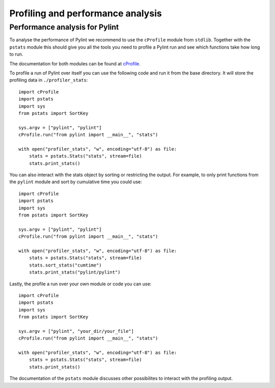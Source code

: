 .. -*- coding: utf-8 -*-
.. _profiling:

===================================
 Profiling and performance analysis
===================================

Performance analysis for Pylint
-------------------------------

To analyse the performance of Pylint we recommend to use the ``cProfile`` module
from ``stdlib``. Together with the ``pstats`` module this should give you all the tools
you need to profile a Pylint run and see which functions take how long to run.

The documentation for both modules can be found at cProfile_.

To profile a run of Pylint over itself you can use the following code and run it from the base directory.
It will store the profiling data in ``./profiler_stats``::

    import cProfile
    import pstats
    import sys
    from pstats import SortKey

    sys.argv = ["pylint", "pylint"]
    cProfile.run("from pylint import __main__", "stats")

    with open("profiler_stats", "w", encoding="utf-8") as file:
        stats = pstats.Stats("stats", stream=file)
        stats.print_stats()

You can also interact with the stats object by sorting or restricting the output.
For example, to only print functions from the ``pylint`` module and sort by cumulative time you could
use::

    import cProfile
    import pstats
    import sys
    from pstats import SortKey

    sys.argv = ["pylint", "pylint"]
    cProfile.run("from pylint import __main__", "stats")

    with open("profiler_stats", "w", encoding="utf-8") as file:
        stats = pstats.Stats("stats", stream=file)
        stats.sort_stats("cumtime")
        stats.print_stats("pylint/pylint")

Lastly, the profile a run over your own module or code you can use::

    import cProfile
    import pstats
    import sys
    from pstats import SortKey

    sys.argv = ["pylint", "your_dir/your_file"]
    cProfile.run("from pylint import __main__", "stats")

    with open("profiler_stats", "w", encoding="utf-8") as file:
        stats = pstats.Stats("stats", stream=file)
        stats.print_stats()

The documentation of the ``pstats`` module discusses other possibilites to interact with
the profiling output.


.. _cProfile: https://docs.python.org/3/library/profile.html
